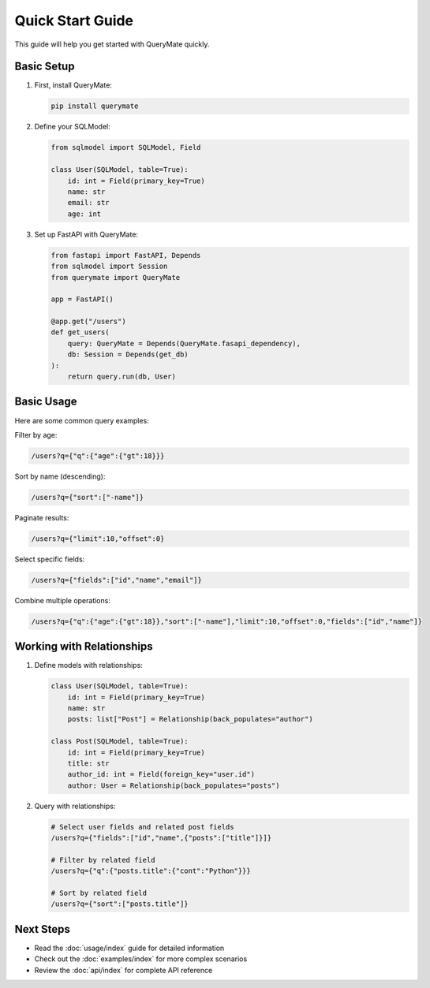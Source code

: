 Quick Start Guide
===============

This guide will help you get started with QueryMate quickly.

Basic Setup
----------

1. First, install QueryMate:

   .. code-block:: bash

       pip install querymate

2. Define your SQLModel:

   .. code-block:: python

       from sqlmodel import SQLModel, Field

       class User(SQLModel, table=True):
           id: int = Field(primary_key=True)
           name: str
           email: str
           age: int

3. Set up FastAPI with QueryMate:

   .. code-block:: python

       from fastapi import FastAPI, Depends
       from sqlmodel import Session
       from querymate import QueryMate

       app = FastAPI()

       @app.get("/users")
       def get_users(
           query: QueryMate = Depends(QueryMate.fasapi_dependency),
           db: Session = Depends(get_db)
       ):
           return query.run(db, User)

Basic Usage
----------

Here are some common query examples:

Filter by age:

.. code-block:: text

    /users?q={"q":{"age":{"gt":18}}}

Sort by name (descending):

.. code-block:: text

    /users?q={"sort":["-name"]}

Paginate results:

.. code-block:: text

    /users?q={"limit":10,"offset":0}

Select specific fields:

.. code-block:: text

    /users?q={"fields":["id","name","email"]}

Combine multiple operations:

.. code-block:: text

    /users?q={"q":{"age":{"gt":18}},"sort":["-name"],"limit":10,"offset":0,"fields":["id","name"]}

Working with Relationships
-----------------------

1. Define models with relationships:

   .. code-block:: python

       class User(SQLModel, table=True):
           id: int = Field(primary_key=True)
           name: str
           posts: list["Post"] = Relationship(back_populates="author")

       class Post(SQLModel, table=True):
           id: int = Field(primary_key=True)
           title: str
           author_id: int = Field(foreign_key="user.id")
           author: User = Relationship(back_populates="posts")

2. Query with relationships:

   .. code-block:: text

       # Select user fields and related post fields
       /users?q={"fields":["id","name",{"posts":["title"]}]}

       # Filter by related field
       /users?q={"q":{"posts.title":{"cont":"Python"}}}

       # Sort by related field
       /users?q={"sort":["posts.title"]}

Next Steps
---------

- Read the :doc:`usage/index` guide for detailed information
- Check out the :doc:`examples/index` for more complex scenarios
- Review the :doc:`api/index` for complete API reference